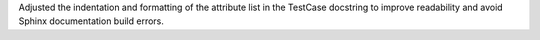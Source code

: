 Adjusted the indentation and formatting of the attribute list in the TestCase docstring to improve readability and avoid Sphinx documentation build errors.
